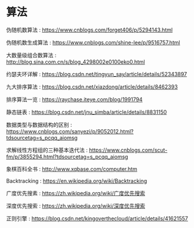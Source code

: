 * 算法
伪随机数算法 : https://www.cnblogs.com/forget406/p/5294143.html

伪随机数生成算法 : https://www.cnblogs.com/shine-lee/p/9516757.html

大数量级组合数算法 : http://blog.sina.com.cn/s/blog_4298002e0100eko0.html

约瑟夫环详解 : https://blog.csdn.net/tingyun_say/article/details/52343897

九大排序算法 : https://blog.csdn.net/xiazdong/article/details/8462393

排序算法一览 : https://raychase.iteye.com/blog/1991794

静态链表 : https://blog.csdn.net/jnu_simba/article/details/8831150

数据类型与数据结构的区别 : https://www.cnblogs.com/sanyezi/p/9052012.html?tdsourcetag=s_pcqq_aiomsg

求解线性方程组的三种基本迭代法 : https://www.cnblogs.com/scut-fm/p/3855294.html?tdsourcetag=s_pcqq_aiomsg

象棋百科全书 : http://www.xqbase.com/computer.htm

Backtracking : https://en.wikipedia.org/wiki/Backtracking

广度优先搜素 : https://zh.wikipedia.org/wiki/广度优先搜索

深度优先搜索 : https://zh.wikipedia.org/wiki/深度优先搜索

正则引擎 : https://blog.csdn.net/kingoverthecloud/article/details/41621557

